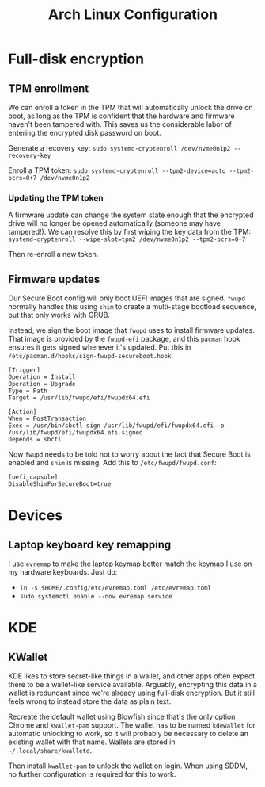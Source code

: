 #+TITLE: Arch Linux Configuration

* Full-disk encryption

** TPM enrollment

We can enroll a token in the TPM that will automatically unlock the drive on boot, as long as the TPM is confident that the hardware and firmware haven't been tampered with. This saves us the considerable labor of entering the encrypted disk password on boot.

Generate a recovery key: =sudo systemd-cryptenroll /dev/nvme0n1p2 --recovery-key=

Enroll a TPM token: =sudo systemd-cryptenroll --tpm2-device=auto --tpm2-pcrs=0+7 /dev/nvme0n1p2=

*** Updating the TPM token

A firmware update can change the system state enough that the encrypted drive will no longer be opened automatically (someone may have tampered!). We can resolve this by first wiping the key data from the TPM: =systemd-cryptenroll --wipe-slot=tpm2 /dev/nvme0n1p2 --tpm2-pcrs=0+7=

Then re-enroll a new token.

** Firmware updates

Our Secure Boot config will only boot UEFI images that are signed. =fwupd= normally handles this using =shim= to create a multi-stage bootload sequence, but that only works with GRUB.

Instead, we sign the boot image that =fwupd= uses to install firmware updates. That image is provided by the =fwupd-efi= package, and this =pacman= hook ensures it gets signed whenever it's updated. Put this in =/etc/pacman.d/hooks/sign-fwupd-secureboot.hook=:

#+BEGIN_SRC
[Trigger]
Operation = Install
Operation = Upgrade
Type = Path
Target = /usr/lib/fwupd/efi/fwupdx64.efi

[Action]
When = PostTransaction
Exec = /usr/bin/sbctl sign /usr/lib/fwupd/efi/fwupdx64.efi -o /usr/lib/fwupd/efi/fwupdx64.efi.signed
Depends = sbctl
#+END_SRC

Now =fwupd= needs to be told not to worry about the fact that Secure Boot is enabled and =shim= is missing. Add this to =/etc/fwupd/fwupd.conf=:

#+BEGIN_SRC
[uefi_capsule]
DisableShimForSecureBoot=true
#+END_SRC

* Devices

** Laptop keyboard key remapping

I use =evremap= to make the laptop keymap better match the keymap I use on my hardware keyboards. Just do:

- =ln -s $HOME/.config/etc/evremap.toml /etc/evremap.toml=
- =sudo systemctl enable --now evremap.service=

* KDE

** KWallet

KDE likes to store secret-like things in a wallet, and other apps often expect there to be a wallet-like service available. Arguably, encrypting this data in a wallet is redundant since we're already using full-disk encryption. But it still feels wrong to instead store the data as plain text.

Recreate the default wallet using Blowfish since that's the only option Chrome and =kwallet-pam= support. The wallet has to be named =kdewallet= for automatic unlocking to work, so it will probably be necessary to delete an existing wallet with that name.  Wallets are stored in =~/.local/share/kwalletd=.

Then install =kwallet-pam= to unlock the wallet on login. When using SDDM, no further configuration is required for this to work.


